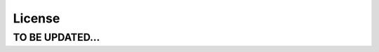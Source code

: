 .. meta::
   :description: Documentation for Aviatrix License/Customer ID
   :keywords: customer id, license

###################################
License
###################################


TO BE UPDATED...
-----------------

.. disqus::
